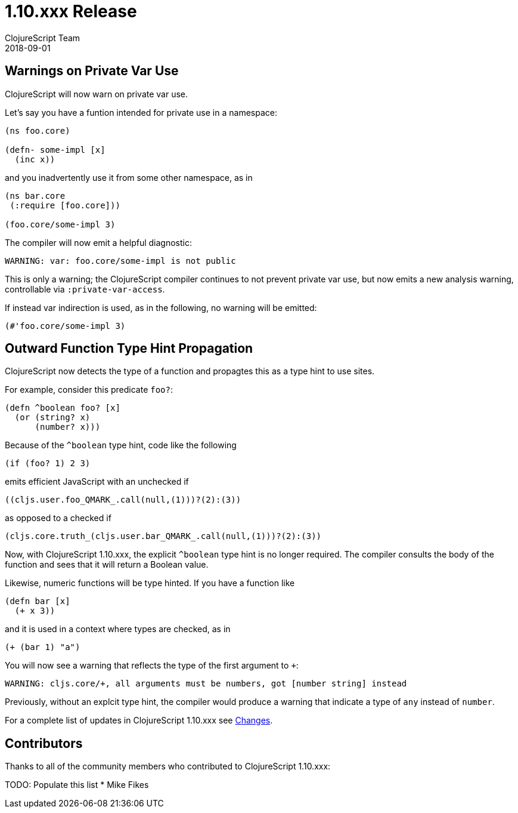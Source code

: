 = 1.10.xxx Release
ClojureScript Team
2018-09-01
:jbake-type: post

ifdef::env-github,env-browser[:outfilesuffix: .adoc]

## Warnings on Private Var Use

ClojureScript will now warn on private var use.

Let's say you have a funtion intended for private use in a namespace:

[source,clojure]
----
(ns foo.core)

(defn- some-impl [x]
  (inc x))
----

and you inadvertently use it from some other namespace, as in

[source,clojure]
----
(ns bar.core
 (:require [foo.core]))

(foo.core/some-impl 3)
----

The compiler will now emit a helpful diagnostic:

[source]
----
WARNING: var: foo.core/some-impl is not public
----

This is only a warning; the ClojureScript compiler continues to not prevent private var use, but now emits a new analysis warning, controllable via `:private-var-access`.

If instead var indirection is used, as in the following, no warning will be emitted:

[source, clojure]
----
(#'foo.core/some-impl 3)
----

## Outward Function Type Hint Propagation

ClojureScript now detects the type of a function and propagtes this as a type hint to use sites.

For example, consider this predicate `foo?`:

[source,clojure]
----
(defn ^boolean foo? [x] 
  (or (string? x) 
      (number? x)))
----

Because of the `^boolean` type hint, code like the following

[source,clojure]
----
(if (foo? 1) 2 3)
----

emits efficient JavaScript with an unchecked if

[source,javascript]
----
((cljs.user.foo_QMARK_.call(null,(1)))?(2):(3))
----

as opposed to a checked if

[source,javascript]
----
(cljs.core.truth_(cljs.user.bar_QMARK_.call(null,(1)))?(2):(3))
----

Now, with ClojureScript 1.10.xxx, the explicit `^boolean` type hint is no longer required. The compiler consults
the body of the function and sees that it will return a Boolean value.

Likewise, numeric functions will be type hinted. If you have a function like

[source,clojure]
----
(defn bar [x]
  (+ x 3))
----

and it is used in a context where types are checked, as in 

[source,clojure]
----
(+ (bar 1) "a")
----

You will now see a warning that reflects the type of the first argument to `+`:

[source]
----
WARNING: cljs.core/+, all arguments must be numbers, got [number string] instead
----

Previously, without an explcit type hint, the compiler would produce a warning that indicate a type of `any` instead of `number`.


For a complete list of updates in ClojureScript 1.10.xxx see
https://github.com/clojure/clojurescript/blob/master/changes.md#xxxxx[Changes].

## Contributors

Thanks to all of the community members who contributed to ClojureScript 1.10.xxx:

TODO: Populate this list
* Mike Fikes
